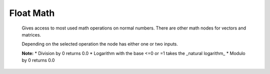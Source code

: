 Float Math
==========

 .. image:: math_node.png
 
 Gives access to most used math operations on normal numbers. There are other math nodes for vectors and matrices.
 
 Depending on the selected operation the node has either one or two inputs.
 
 **Note:**
 * Division by 0 returns 0.0
 * Logarithm with the base <=0 or =1 takes the _natural logarithm_
 * Modulo by 0 returns 0.0